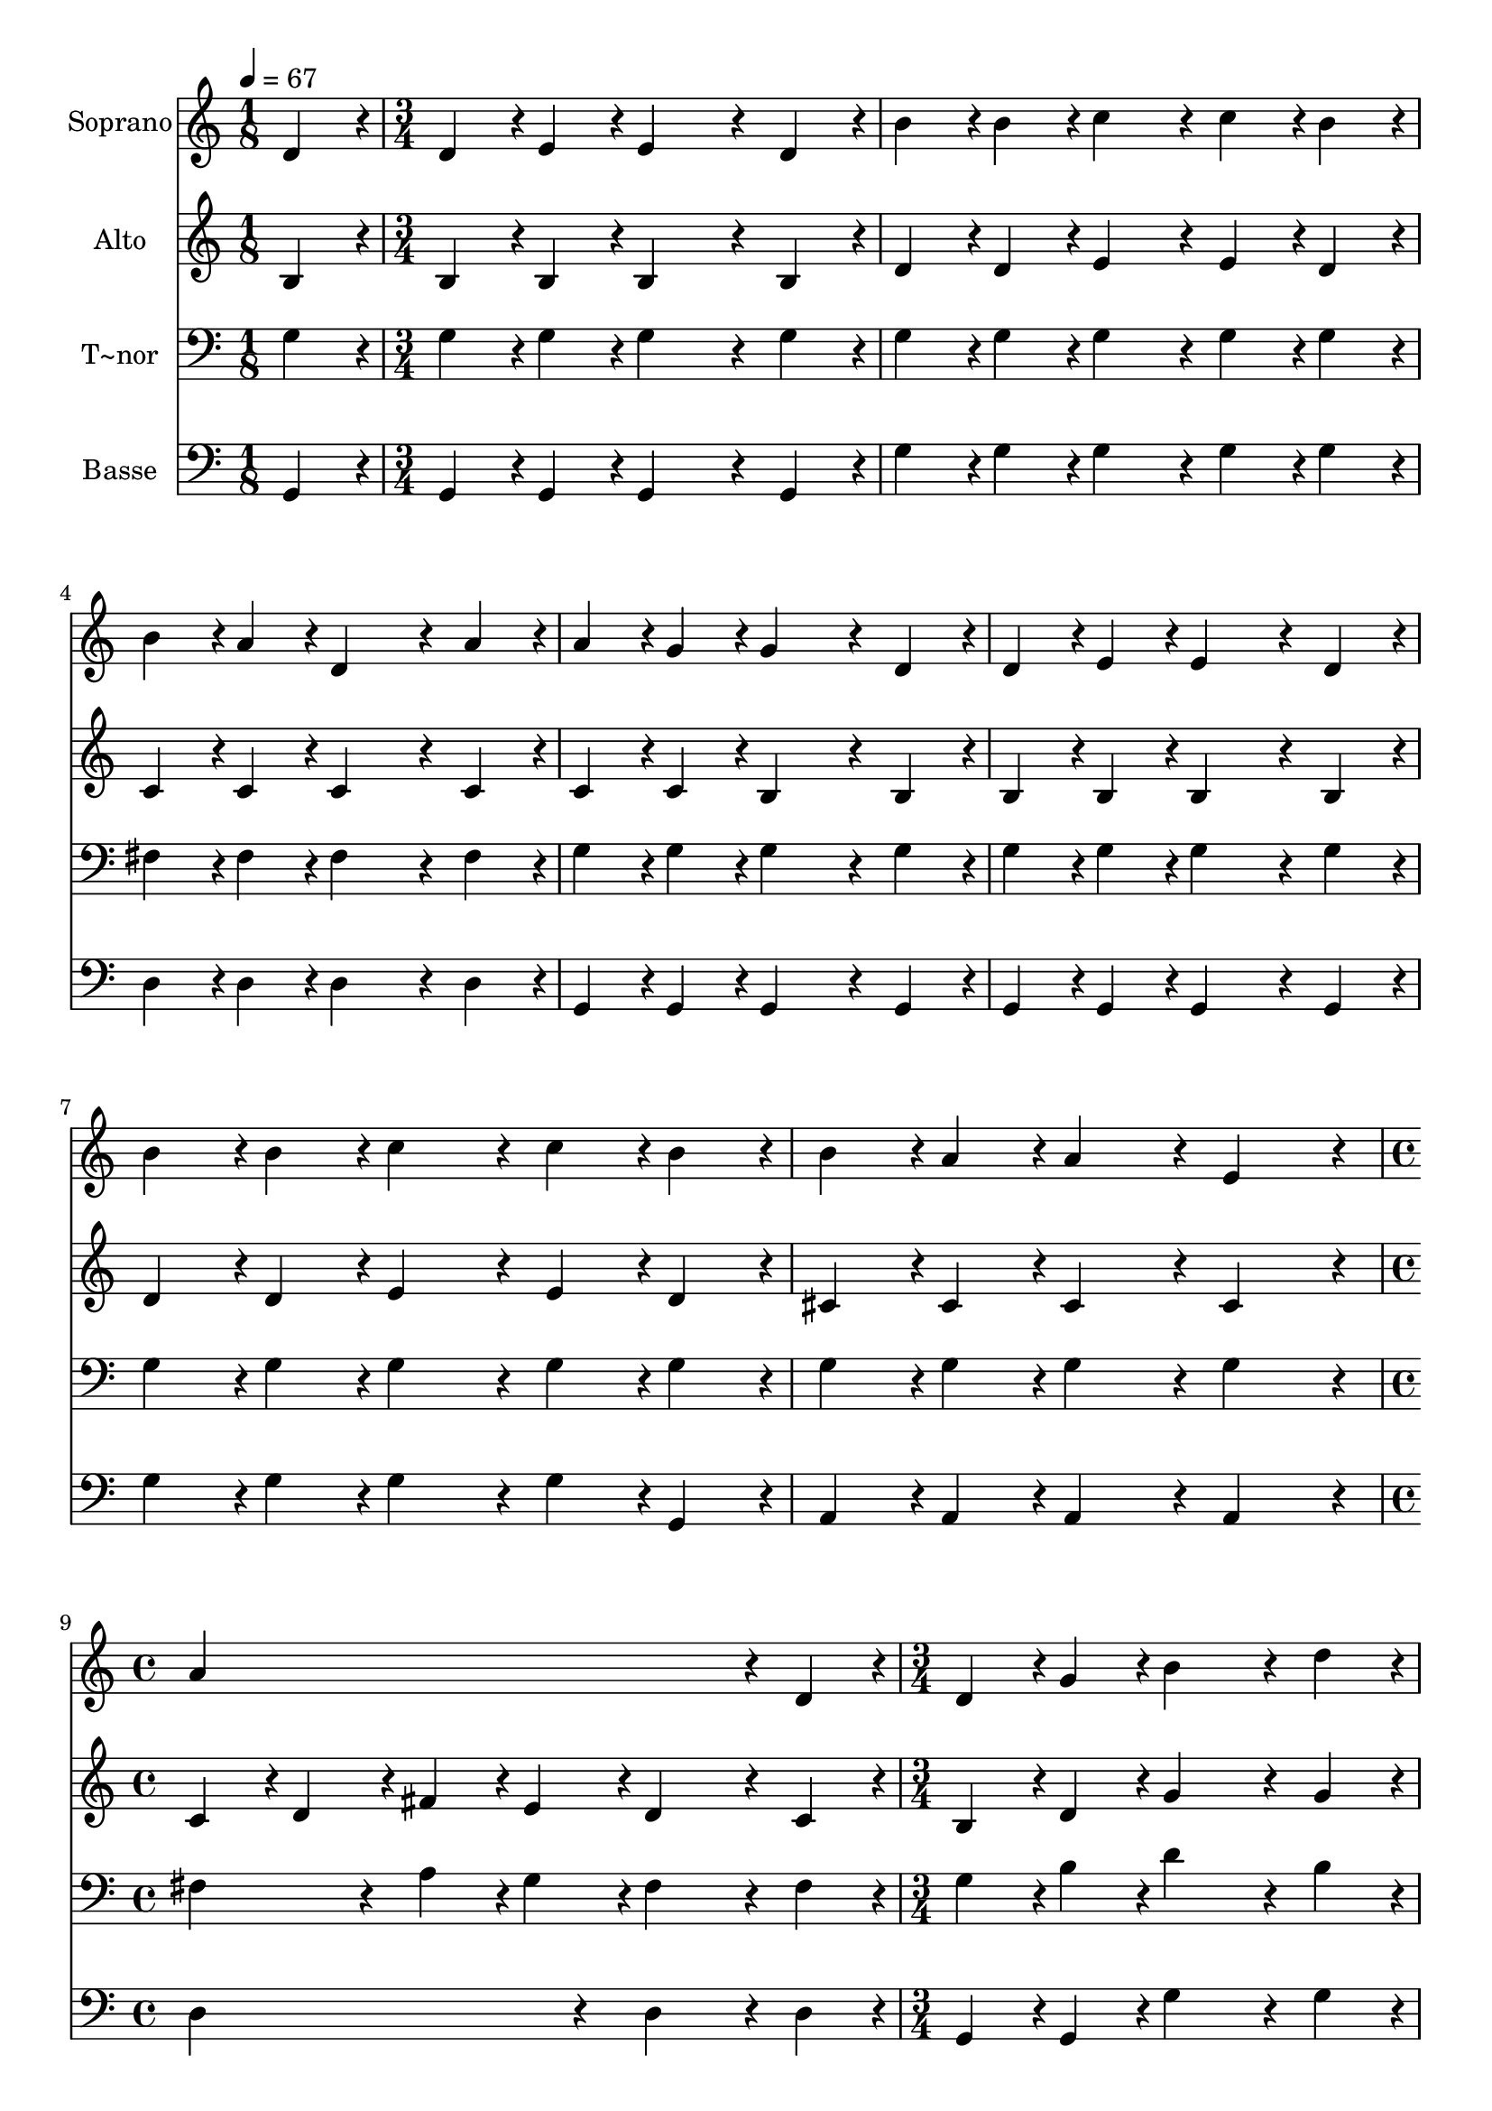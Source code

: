 % Lily was here -- automatically converted by c:/Program Files (x86)/LilyPond/usr/bin/midi2ly.py from output/281.mid
\version "2.14.0"

\layout {
  \context {
    \Voice
    \remove "Note_heads_engraver"
    \consists "Completion_heads_engraver"
    \remove "Rest_engraver"
    \consists "Completion_rest_engraver"
  }
}

trackAchannelA = {
  
  \time 1/8 
  
  \tempo 4 = 67 
  \skip 8 
  | % 2
  
  \time 3/4 
  \skip 4*21 
  \time 4/4 
  \skip 1 
  | % 10
  
  \time 3/4 
  \skip 4*21 
  \time 4/4 
  
}

trackA = <<
  \context Voice = voiceA \trackAchannelA
>>


trackBchannelA = {
  
  \set Staff.instrumentName = "Soprano"
  
}

trackBchannelB = \relative c {
  d'4*108/240 r4*12/240 d4*108/240 r4*12/240 e4*108/240 r4*12/240 e4*324/240 
  r4*36/240 d4*108/240 r4*12/240 b'4*108/240 r4*12/240 
  | % 2
  b4*108/240 r4*12/240 c4*216/240 r4*24/240 c4*108/240 r4*12/240 b4*108/240 
  r4*12/240 b4*108/240 r4*12/240 a4*108/240 r4*12/240 d,4*324/240 
  r4*36/240 a'4*108/240 r4*12/240 a4*108/240 r4*12/240 g4*108/240 
  r4*12/240 g4*324/240 r4*36/240 
  | % 4
  d4*108/240 r4*12/240 d4*108/240 r4*12/240 e4*108/240 r4*12/240 e4*324/240 
  r4*36/240 d4*108/240 r4*12/240 b'4*108/240 r4*12/240 
  | % 5
  b4*108/240 r4*12/240 c4*216/240 r4*24/240 c4*108/240 r4*12/240 b4*108/240 
  r4*12/240 b4*108/240 r4*12/240 a4*108/240 r4*12/240 a4*216/240 
  r4*24/240 e4*216/240 r4*24/240 a4*804/240 r4*36/240 d,4*108/240 
  r4*12/240 d4*108/240 r4*12/240 g4*108/240 r4*12/240 b4*324/240 
  r4*36/240 
  | % 8
  d4*108/240 r4*12/240 d4*108/240 r4*12/240 fis,4*108/240 r4*12/240 fis4*324/240 
  r4*36/240 d4*108/240 r4*12/240 fis4*108/240 r4*12/240 
  | % 9
  a4*108/240 r4*12/240 c4*324/240 r4*36/240 e4*108/240 r4*12/240 e4*108/240 
  r4*12/240 d4*108/240 r4*12/240 d4*324/240 r4*36/240 d,4*108/240 
  r4*12/240 g4*108/240 r4*12/240 b4*108/240 r4*12/240 d4*324/240 
  r4*36/240 
  | % 11
  d4*108/240 r4*12/240 e4*108/240 r4*12/240 d4*108/240 r4*12/240 c4*324/240 
  r4*36/240 c4*108/240 r4*12/240 g4*108/240 r4*12/240 
  | % 12
  a4*108/240 r4*12/240 b4*324/240 r4*36/240 d4*108/240 r4*12/240 b4*108/240 
  r4*12/240 a4*108/240 r4*12/240 g4*648/240 
}

trackB = <<
  \context Voice = voiceA \trackBchannelA
  \context Voice = voiceB \trackBchannelB
>>


trackCchannelA = {
  
  \set Staff.instrumentName = "Alto"
  
}

trackCchannelB = \relative c {
  b'4*108/240 r4*12/240 b4*108/240 r4*12/240 b4*108/240 r4*12/240 b4*324/240 
  r4*36/240 b4*108/240 r4*12/240 d4*108/240 r4*12/240 
  | % 2
  d4*108/240 r4*12/240 e4*216/240 r4*24/240 e4*108/240 r4*12/240 d4*108/240 
  r4*12/240 c4*108/240 r4*12/240 c4*108/240 r4*12/240 c4*324/240 
  r4*36/240 c4*108/240 r4*12/240 c4*108/240 r4*12/240 c4*108/240 
  r4*12/240 b4*324/240 r4*36/240 
  | % 4
  b4*108/240 r4*12/240 b4*108/240 r4*12/240 b4*108/240 r4*12/240 b4*324/240 
  r4*36/240 b4*108/240 r4*12/240 d4*108/240 r4*12/240 
  | % 5
  d4*108/240 r4*12/240 e4*216/240 r4*24/240 e4*108/240 r4*12/240 d4*108/240 
  r4*12/240 cis4*108/240 r4*12/240 cis4*108/240 r4*12/240 cis4*216/240 
  r4*24/240 cis4*216/240 r4*24/240 c4*108/240 r4*12/240 d4*108/240 
  r4*12/240 fis4*108/240 r4*12/240 e4*108/240 r4*12/240 d4*324/240 
  r4*36/240 c4*108/240 r4*12/240 b4*108/240 r4*12/240 d4*108/240 
  r4*12/240 g4*324/240 r4*36/240 
  | % 8
  g4*108/240 r4*12/240 fis4*108/240 r4*12/240 d4*108/240 r4*12/240 d4*324/240 
  r4*36/240 d4*108/240 r4*12/240 d4*108/240 r4*12/240 
  | % 9
  fis4*108/240 r4*12/240 fis4*324/240 r4*36/240 fis4*108/240 
  r4*12/240 g4*108/240 r4*12/240 g4*108/240 r4*12/240 g4*324/240 
  r4*36/240 b,4*108/240 r4*12/240 d4*108/240 r4*12/240 g4*108/240 
  r4*12/240 g4*324/240 r4*36/240 
  | % 11
  g4*108/240 r4*12/240 f4*108/240 r4*12/240 f4*108/240 r4*12/240 e4*324/240 
  r4*36/240 e4*108/240 r4*12/240 e4*108/240 r4*12/240 
  | % 12
  dis4*108/240 r4*12/240 d4*324/240 r4*36/240 g4*108/240 r4*12/240 g4*108/240 
  r4*12/240 fis4*108/240 r4*12/240 g4*648/240 
}

trackC = <<
  \context Voice = voiceA \trackCchannelA
  \context Voice = voiceB \trackCchannelB
>>


trackDchannelA = {
  
  \set Staff.instrumentName = "T~nor"
  
}

trackDchannelB = \relative c {
  g'4*108/240 r4*12/240 g4*108/240 r4*12/240 g4*108/240 r4*12/240 g4*324/240 
  r4*36/240 g4*108/240 r4*12/240 g4*108/240 r4*12/240 
  | % 2
  g4*108/240 r4*12/240 g4*216/240 r4*24/240 g4*108/240 r4*12/240 g4*108/240 
  r4*12/240 fis4*108/240 r4*12/240 fis4*108/240 r4*12/240 fis4*324/240 
  r4*36/240 fis4*108/240 r4*12/240 g4*108/240 r4*12/240 g4*108/240 
  r4*12/240 g4*324/240 r4*36/240 
  | % 4
  g4*108/240 r4*12/240 g4*108/240 r4*12/240 g4*108/240 r4*12/240 g4*324/240 
  r4*36/240 g4*108/240 r4*12/240 g4*108/240 r4*12/240 
  | % 5
  g4*108/240 r4*12/240 g4*216/240 r4*24/240 g4*108/240 r4*12/240 g4*108/240 
  r4*12/240 g4*108/240 r4*12/240 g4*108/240 r4*12/240 g4*216/240 
  r4*24/240 g4*216/240 r4*24/240 fis4*216/240 r4*24/240 a4*108/240 
  r4*12/240 g4*108/240 r4*12/240 fis4*324/240 r4*36/240 fis4*108/240 
  r4*12/240 g4*108/240 r4*12/240 b4*108/240 r4*12/240 d4*324/240 
  r4*36/240 
  | % 8
  b4*108/240 r4*12/240 a4*108/240 r4*12/240 c4*108/240 r4*12/240 c4*324/240 
  r4*36/240 fis,4*108/240 r4*12/240 a4*108/240 r4*12/240 
  | % 9
  d4*108/240 r4*12/240 a4*324/240 r4*36/240 c4*108/240 r4*12/240 c4*108/240 
  r4*12/240 b4*108/240 r4*12/240 b4*324/240 r4*36/240 g4*108/240 
  r4*12/240 b4*108/240 r4*12/240 d4*108/240 r4*12/240 b4*324/240 
  r4*36/240 
  | % 11
  b4*108/240 r4*12/240 b4*108/240 r4*12/240 g4*108/240 r4*12/240 g4*324/240 
  r4*36/240 g4*108/240 r4*12/240 g4*108/240 r4*12/240 
  | % 12
  g4*108/240 r4*12/240 g4*324/240 r4*36/240 b4*108/240 r4*12/240 d4*108/240 
  r4*12/240 c4*108/240 r4*12/240 b4*648/240 
}

trackD = <<

  \clef bass
  
  \context Voice = voiceA \trackDchannelA
  \context Voice = voiceB \trackDchannelB
>>


trackEchannelA = {
  
  \set Staff.instrumentName = "Basse"
  
}

trackEchannelB = \relative c {
  g4*108/240 r4*12/240 g4*108/240 r4*12/240 g4*108/240 r4*12/240 g4*324/240 
  r4*36/240 g4*108/240 r4*12/240 g'4*108/240 r4*12/240 
  | % 2
  g4*108/240 r4*12/240 g4*216/240 r4*24/240 g4*108/240 r4*12/240 g4*108/240 
  r4*12/240 d4*108/240 r4*12/240 d4*108/240 r4*12/240 d4*324/240 
  r4*36/240 d4*108/240 r4*12/240 g,4*108/240 r4*12/240 g4*108/240 
  r4*12/240 g4*324/240 r4*36/240 
  | % 4
  g4*108/240 r4*12/240 g4*108/240 r4*12/240 g4*108/240 r4*12/240 g4*324/240 
  r4*36/240 g4*108/240 r4*12/240 g'4*108/240 r4*12/240 
  | % 5
  g4*108/240 r4*12/240 g4*216/240 r4*24/240 g4*108/240 r4*12/240 g,4*108/240 
  r4*12/240 a4*108/240 r4*12/240 a4*108/240 r4*12/240 a4*216/240 
  r4*24/240 a4*216/240 r4*24/240 d4*432/240 r4*48/240 d4*324/240 
  r4*36/240 d4*108/240 r4*12/240 g,4*108/240 r4*12/240 g4*108/240 
  r4*12/240 g'4*324/240 r4*36/240 
  | % 8
  g4*108/240 r4*12/240 d4*108/240 r4*12/240 d4*108/240 r4*12/240 d4*324/240 
  r4*36/240 d4*108/240 r4*12/240 d4*108/240 r4*12/240 
  | % 9
  d4*108/240 r4*12/240 d4*324/240 r4*36/240 d4*108/240 r4*12/240 g4*108/240 
  r4*12/240 g4*108/240 r4*12/240 g4*324/240 r4*36/240 g4*108/240 
  r4*12/240 g4*108/240 r4*12/240 g4*108/240 r4*12/240 g4*324/240 
  r4*36/240 
  | % 11
  g4*108/240 r4*12/240 g4*108/240 r4*12/240 b,4*108/240 r4*12/240 c4*324/240 
  r4*36/240 c4*108/240 r4*12/240 c4*108/240 r4*12/240 
  | % 12
  c4*108/240 r4*12/240 d4*324/240 r4*36/240 d4*108/240 r4*12/240 d4*108/240 
  r4*12/240 d4*108/240 r4*12/240 g,4*648/240 
}

trackE = <<

  \clef bass
  
  \context Voice = voiceA \trackEchannelA
  \context Voice = voiceB \trackEchannelB
>>


\score {
  <<
    \context Staff=trackB \trackA
    \context Staff=trackB \trackB
    \context Staff=trackC \trackA
    \context Staff=trackC \trackC
    \context Staff=trackD \trackA
    \context Staff=trackD \trackD
    \context Staff=trackE \trackA
    \context Staff=trackE \trackE
  >>
  \layout {}
  \midi {}
}
